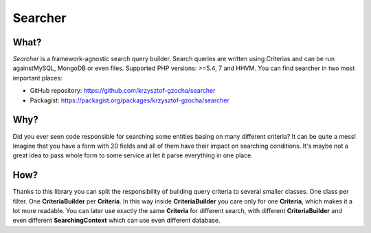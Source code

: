=================
Searcher
=================

.. image:: https://camo.githubusercontent.com/03659f3fcddeaec49aa2f494c1d4aff0ec9cbd36/687474703a2f2f7777772e636c6b65722e636f6d2f636c6970617274732f612f632f612f382f31313934393936353638313938333637303238396b63616368656772696e642e7376672e7468756d622e706e67
    :align: left

What?
-----------------
*Searcher* is a framework-agnostic search query builder.
Search queries are written using Criterias and can be run againstMySQL, MongoDB or even files.
Supported PHP versions: >=5.4, 7 and HHVM.
You can find searcher in two most important places:

- GitHub repository: https://github.com/krzysztof-gzocha/searcher
- Packagist: https://packagist.org/packages/krzysztof-gzocha/searcher


Why?
----------
Did you ever seen code responsible for searching some entities basing on many different criteria?
It can be quite a mess! Imagine that you have a form with 20 fields and all of them have their impact on searching conditions.
It's maybe not a great idea to pass whole form to some service at let it parse everything in one place.

How?
-----
Thanks to this library you can split the responsibility of building query criteria to several smaller classes.
One class per filter. One **CriteriaBuilder** per **Criteria**.
In this way inside **CriteriaBuilder** you care only for one **Criteria**, which makes it a lot more readable.
You can later use exactly the same **Criteria** for different search,
with different **CriteriaBuilder** and even different **SearchingContext** which can use even different database.
